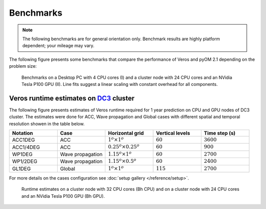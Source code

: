 Benchmarks
==========

.. note::

   The following benchmarks are for general orientation only. Benchmark results are highly platform dependent; your mileage may vary.

The following figure presents some benchmarks that compare the performance of Veros and pyOM 2.1 depending on the problem size:

.. figure:: /_images/benchmarks/acc.svg
   :width: 600px

   Benchmarks on a Desktop PC with 4 CPU cores (I) and a cluster node with 24 CPU cores and an NVidia Tesla P100 GPU (II). Line fits suggest a linear scaling with constant overhead for all components.

Veros runtime estimates on `DC3 <http://nutrik.dk/dc3.html>`_ cluster
--------------------------------------------------------------------

The following figure presents estimates of Veros runtime required for 1 year prediction on CPU and GPU nodes of DC3 cluster.
The estimates were done for ACC, Wave propagation and Global cases with different spatial and temporal resolution showen in the table below.

.. list-table::
   :widths: 25 25 25 25 25
   :header-rows: 1

   * - Notation
     - Case
     - Horizontal grid
     - Vertical levels
     - Time step (s)
   * - ACC1DEG
     - ACC
     - :math:`1^o \times 1^o`
     - :math:`60`
     - :math:`3600`
   * - ACC1/4DEG
     - ACC
     - :math:`0.25^o \times 0.25^o`
     - :math:`60`
     - :math:`900`
   * - WP1DEG
     - Wave propagation
     - :math:`1.15^o \times 1^o`
     - :math:`60`
     - :math:`2700`
   * - WP1/2DEG
     - Wave propagation
     - :math:`1.15^o \times 0.5^o`
     - :math:`60`
     - :math:`2400`
   * - GL1DEG
     - Global
     - :math:`1^o \times 1^o`
     - :math:`115`
     - :math:`2700`

For more details on the cases configuration see :doc:`setup gallery </reference/setup>`.

.. figure:: /_images/benchmarks/veros_dc3perf.svg
   :width: 600px

   Runtime estimates on a cluster node with 32 CPU cores (Bh CPU) and on a cluster node with 24 CPU cores and an NVidia Tesla P100 GPU (Bh GPU).

